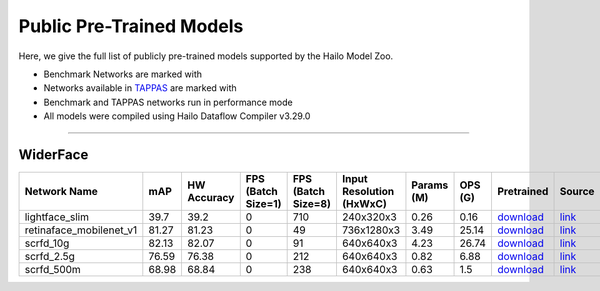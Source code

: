 
Public Pre-Trained Models
=========================

.. |rocket| image:: ../../images/rocket.png
  :width: 18

.. |star| image:: ../../images/star.png
  :width: 18

Here, we give the full list of publicly pre-trained models supported by the Hailo Model Zoo.

* Benchmark Networks are marked with |rocket|
* Networks available in `TAPPAS <https://github.com/hailo-ai/tappas>`_ are marked with |star|
* Benchmark and TAPPAS  networks run in performance mode
* All models were compiled using Hailo Dataflow Compiler v3.29.0



.. _Face Detection:

--------------

WiderFace
^^^^^^^^^

.. list-table::
   :widths: 31 9 7 11 9 8 8 8 7 7 7
   :header-rows: 1

   * - Network Name
     - mAP
     - HW Accuracy
     - FPS (Batch Size=1)
     - FPS (Batch Size=8)
     - Input Resolution (HxWxC)
     - Params (M)
     - OPS (G)
     - Pretrained
     - Source
     - Compiled     
   * - lightface_slim  |star| 
     - 39.7
     - 39.2
     - 0
     - 710
     - 240x320x3
     - 0.26
     - 0.16
     - `download <https://hailo-model-zoo.s3.eu-west-2.amazonaws.com/FaceDetection/lightface_slim/2021-07-18/lightface_slim.zip>`_
     - `link <https://github.com/Linzaer/Ultra-Light-Fast-Generic-Face-Detector-1MB>`_
     - `rgbx <https://hailo-model-zoo.s3.eu-west-2.amazonaws.com/ModelZoo/Compiled/v2.13.0/hailo15m/lightface_slim.hef>`_/`nv12 <https://hailo-model-zoo.s3.eu-west-2.amazonaws.com/ModelZoo/Compiled/v2.13.0/hailo15m/lightface_slim_nv12.hef>`_    
   * - retinaface_mobilenet_v1   
     - 81.27
     - 81.23
     - 0
     - 49
     - 736x1280x3
     - 3.49
     - 25.14
     - `download <https://hailo-model-zoo.s3.eu-west-2.amazonaws.com/FaceDetection/retinaface_mobilenet_v1_hd/2023-07-18/retinaface_mobilenet_v1_hd.zip>`_
     - `link <https://github.com/biubug6/Pytorch_Retinaface>`_
     - `rgbx <https://hailo-model-zoo.s3.eu-west-2.amazonaws.com/ModelZoo/Compiled/v2.13.0/hailo15m/retinaface_mobilenet_v1.hef>`_    
   * - scrfd_10g   
     - 82.13
     - 82.07
     - 0
     - 91
     - 640x640x3
     - 4.23
     - 26.74
     - `download <https://hailo-model-zoo.s3.eu-west-2.amazonaws.com/FaceDetection/scrfd/scrfd_10g/pretrained/2022-09-07/scrfd_10g.zip>`_
     - `link <https://github.com/deepinsight/insightface>`_
     - `rgbx <https://hailo-model-zoo.s3.eu-west-2.amazonaws.com/ModelZoo/Compiled/v2.13.0/hailo15m/scrfd_10g.hef>`_    
   * - scrfd_2.5g   
     - 76.59
     - 76.38
     - 0
     - 212
     - 640x640x3
     - 0.82
     - 6.88
     - `download <https://hailo-model-zoo.s3.eu-west-2.amazonaws.com/FaceDetection/scrfd/scrfd_2.5g/pretrained/2022-09-07/scrfd_2.5g.zip>`_
     - `link <https://github.com/deepinsight/insightface>`_
     - `rgbx <https://hailo-model-zoo.s3.eu-west-2.amazonaws.com/ModelZoo/Compiled/v2.13.0/hailo15m/scrfd_2.5g.hef>`_    
   * - scrfd_500m   
     - 68.98
     - 68.84
     - 0
     - 238
     - 640x640x3
     - 0.63
     - 1.5
     - `download <https://hailo-model-zoo.s3.eu-west-2.amazonaws.com/FaceDetection/scrfd/scrfd_500m/pretrained/2022-09-07/scrfd_500m.zip>`_
     - `link <https://github.com/deepinsight/insightface>`_
     - `rgbx <https://hailo-model-zoo.s3.eu-west-2.amazonaws.com/ModelZoo/Compiled/v2.13.0/hailo15m/scrfd_500m.hef>`_
